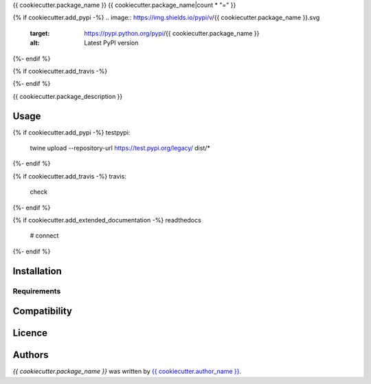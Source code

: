 {{ cookiecutter.package_name }}
{{ cookiecutter.package_name|count * "=" }}

{% if cookiecutter.add_pypi -%}
.. image:: https://img.shields.io/pypi/v/{{ cookiecutter.package_name }}.svg
    :target: https://pypi.python.org/pypi/{{ cookiecutter.package_name }}
    :alt: Latest PyPI version
{%- endif %}

{% if cookiecutter.add_travis -%}

.. image:: https://travis-ci.org/{{ cookiecutter.username }}/{{ cookiecutter.package_name.replace('_', '-') }}.png
   :target: https://travis-ci.org/{{ cookiecutter.username }}/{{ cookiecutter.package_name.replace('_', '-') }}
   :alt: Latest Travis CI build status
{%- endif %}

{{ cookiecutter.package_description }}

Usage
-----

{% if cookiecutter.add_pypi -%}
testpypi:
    twine upload --repository-url https://test.pypi.org/legacy/ dist/*
{%- endif %}

{% if cookiecutter.add_travis -%}
travis:
    check
{%- endif %}

{% if cookiecutter.add_extended_documentation -%}
readthedocs
 # connect
{%- endif %}

Installation
------------

Requirements
^^^^^^^^^^^^

Compatibility
-------------

Licence
-------

Authors
-------

`{{ cookiecutter.package_name }}` was written by `{{ cookiecutter.author_name }} <{{ cookiecutter.author_email }}>`_.
